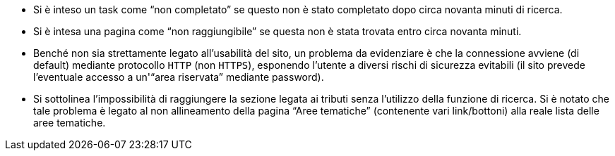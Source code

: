 * Si è inteso un task come "`non completato`" se questo non è stato completato dopo circa novanta minuti di ricerca.
* Si è intesa una pagina come "`non raggiungibile`" se questa non è stata trovata entro circa novanta minuti.
* Benché non sia strettamente legato all'usabilità del sito, un problema da evidenziare è che la connessione avviene (di default) mediante protocollo `HTTP` (non `HTTPS`), esponendo l'utente a diversi rischi di sicurezza evitabili (il sito prevede l'eventuale accesso a un'"`area riservata`" mediante password).
* Si sottolinea l'impossibilità di raggiungere la sezione legata ai tributi senza l'utilizzo della funzione di ricerca. Si è notato che tale problema è legato al non allineamento della pagina "`Aree tematiche`" (contenente vari link/bottoni) alla reale lista delle aree tematiche.
